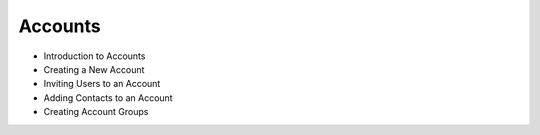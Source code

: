 Accounts
========

* Introduction to Accounts

* Creating a New Account

* Inviting Users to an Account

* Adding Contacts to an Account

* Creating Account Groups